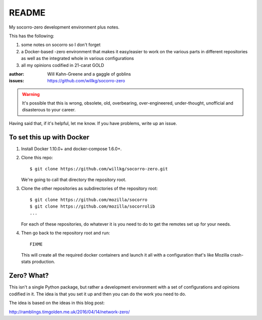 ======
README
======

My socorro-zero development environment plus notes.

This has the following:

1. some notes on socorro so I don't forget
2. a Docker-based -zero environment that makes it easy/easier to work on the
   various parts in different repositories as well as the integrated whole in
   various configurations
3. all my opinions codified in 21-carat GOLD


:author: Will Kahn-Greene and a gaggle of goblins
:issues: https://github.com/willkg/socorro-zero

.. Warning::

   It's possible that this is wrong, obsolete, old, overbearing,
   over-engineered, under-thought, unofficial and disasterous to your
   career.

Having said that, if it's helpful, let me know. If you have problems,
write up an issue.


To set this up with Docker
==========================

1. Install Docker 1.10.0+ and docker-compose 1.6.0+.

2. Clone this repo::

     $ git clone https://github.com/willkg/socorro-zero.git

   We're going to call that directory the repository root.

3. Clone the other repositories as subdirectories of the repository root::

     $ git clone https://github.com/mozilla/socorro
     $ git clone https://github.com/mozilla/socorrolib
     ...

   For each of these repositories, do whatever it is you need to do to get the
   remotes set up for your needs.

4. Then go back to the repository root and run::

     FIXME

   This will create all the required docker containers and launch it all with a
   configuration that's like Mozilla crash-stats production.


Zero? What?
===========

This isn't a single Python package, but rather a development environment
with a set of configurations and opinions codified in it. The idea is
that you set it up and then you can do the work you need to do.

The idea is based on the ideas in this blog post:

http://ramblings.timgolden.me.uk/2016/04/14/network-zero/

